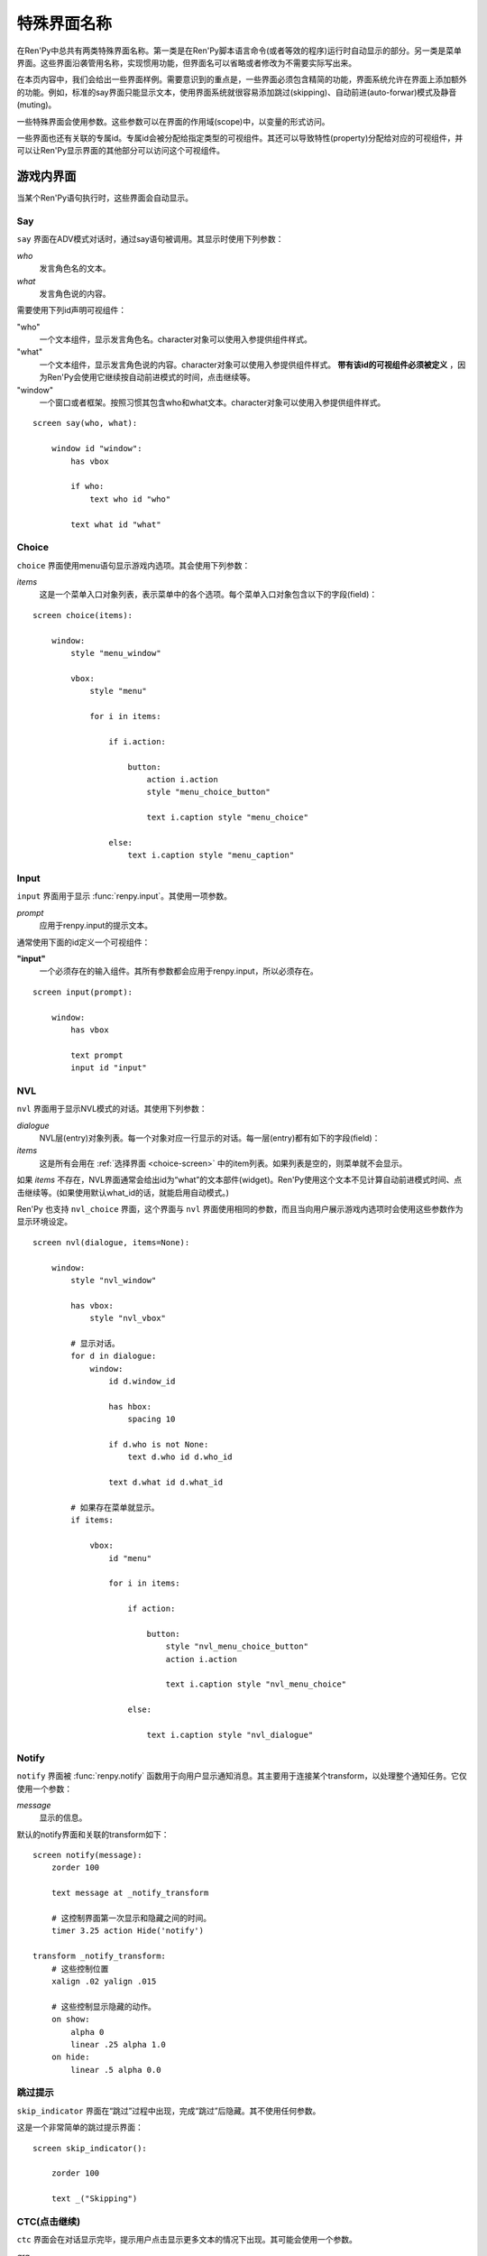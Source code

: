.. _special-screen-names:

====================
特殊界面名称
====================

在Ren'Py中总共有两类特殊界面名称。第一类是在Ren'Py脚本语言命令(或者等效的程序)运行时自动显示的部分。另一类是菜单界面。这些界面沿袭管用名称，实现惯用功能，但界面名可以省略或者修改为不需要实际写出来。

在本页内容中，我们会给出一些界面样例。需要意识到的重点是，一些界面必须包含精简的功能，界面系统允许在界面上添加额外的功能。例如，标准的say界面只能显示文本，使用界面系统就很容易添加跳过(skipping)、自动前进(auto-forwar)模式及静音(muting)。

一些特殊界面会使用参数。这些参数可以在界面的作用域(scope)中，以变量的形式访问。

一些界面也还有关联的专属id。专属id会被分配给指定类型的可视组件。其还可以导致特性(property)分配给对应的可视组件，并可以让Ren'Py显示界面的其他部分可以访问这个可视组件。

.. _in-game-screens:

游戏内界面
===============

当某个Ren'Py语句执行时，这些界面会自动显示。

.. _say-screen:

Say
---

``say`` 界面在ADV模式对话时，通过say语句被调用。其显示时使用下列参数：

`who`
    发言角色名的文本。
`what`
    发言角色说的内容。

需要使用下列id声明可视组件：

"who"
    一个文本组件，显示发言角色名。character对象可以使用入参提供组件样式。

"what"
    一个文本组件，显示发言角色说的内容。character对象可以使用入参提供组件样式。 **带有该id的可视组件必须被定义** ，因为Ren'Py会使用它继续按自动前进模式的时间，点击继续等。

"window"
    一个窗口或者框架。按照习惯其包含who和what文本。character对象可以使用入参提供组件样式。

::

    screen say(who, what):

        window id "window":
            has vbox

            if who:
                text who id "who"

            text what id "what"


.. _choice-screen:

Choice
------

``choice`` 界面使用menu语句显示游戏内选项。其会使用下列参数：

`items`
    这是一个菜单入口对象列表，表示菜单中的各个选项。每个菜单入口对象包含以下的字段(field)：

    .. attribute:: caption

        菜单选项标题字符串。

    .. attribute:: action

        当菜单选项被选择时执行的动作。如果这是菜单cation的话，可以为None，且
        :var:`config.narrator_menu` 的值为False。

    .. attribute:: chosen

        整个游戏流程中该选项至少被选择过一次，则为True。

::

    screen choice(items):

        window:
            style "menu_window"

            vbox:
                style "menu"

                for i in items:

                    if i.action:

                        button:
                            action i.action
                            style "menu_choice_button"

                            text i.caption style "menu_choice"

                    else:
                        text i.caption style "menu_caption"


.. _input-screen:

Input
-----

``input`` 界面用于显示 :func:`renpy.input`。其使用一项参数。

`prompt`
    应用于renpy.input的提示文本。

通常使用下面的id定义一个可视组件：

**"input"**
    一个必须存在的输入组件。其所有参数都会应用于renpy.input，所以必须存在。

::

    screen input(prompt):

        window:
            has vbox

            text prompt
            input id "input"


.. _nvl-screen:

NVL
---

``nvl`` 界面用于显示NVL模式的对话。其使用下列参数：

`dialogue`
    NVL层(entry)对象列表。每一个对象对应一行显示的对话。每一层(entry)都有如下的字段(field)：

    .. attribute:: current

        若是对话的当前行则返回True。对话当前行必须必须使用名为“what”的id来显示文本。

    .. attribute:: who

        发言角色名字，如果没有对应的角色则为None。

    .. attribute:: what

        发言内容文本。

    .. attribute:: who_id, what_id, window_id

        分别对应相关的层(entry)上发言者、对话和窗口的id。

    .. attribute:: who_args, what_args, window_args

        发言者、对话和窗口相关的特性(property)。这些字段(field)会自动被应用，前提是上述的id被正确配置。但也可以分开配置使这些字段(field)可用。

    .. attribute:: multiple

        如果使用 :ref:`多角色对话 <multiple-character-dialogue>`，这就是个具有2个元素的元组。第一个元素是个从1开始的对话语句块(block)编号，第二个参数是multiple语句的对话语句块(block)总数。

`items`
    这是所有会用在
    :ref:`选择界面 <choice-screen>` 中的item列表。如果列表是空的，则菜单就不会显示。

如果 `items` 不存在，NVL界面通常会给出id为“what”的文本部件(widget)。Ren'Py使用这个文本不见计算自动前进模式时间、点击继续等。(如果使用默认what_id的话，就能启用自动模式。)

Ren'Py 也支持 ``nvl_choice`` 界面，这个界面与 ``nvl`` 界面使用相同的参数，而且当向用户展示游戏内选项时会使用这些参数作为显示环境设定。

::

    screen nvl(dialogue, items=None):

        window:
            style "nvl_window"

            has vbox:
                style "nvl_vbox"

            # 显示对话。
            for d in dialogue:
                window:
                    id d.window_id

                    has hbox:
                        spacing 10

                    if d.who is not None:
                        text d.who id d.who_id

                    text d.what id d.what_id

            # 如果存在菜单就显示。
            if items:

                vbox:
                    id "menu"

                    for i in items:

                        if action:

                            button:
                                style "nvl_menu_choice_button"
                                action i.action

                                text i.caption style "nvl_menu_choice"

                        else:

                            text i.caption style "nvl_dialogue"


.. _notify-screen:

Notify
------

``notify`` 界面被 :func:`renpy.notify` 函数用于向用户显示通知消息。其主要用于连接某个transform，以处理整个通知任务。它仅使用一个参数：

`message`
    显示的信息。

默认的notify界面和关联的transform如下：

::

    screen notify(message):
        zorder 100

        text message at _notify_transform

        # 这控制界面第一次显示和隐藏之间的时间。
        timer 3.25 action Hide('notify')

    transform _notify_transform:
        # 这些控制位置
        xalign .02 yalign .015

        # 这些控制显示隐藏的动作。
        on show:
            alpha 0
            linear .25 alpha 1.0
        on hide:
            linear .5 alpha 0.0

.. _skip-indicator:

跳过提示
--------------

``skip_indicator`` 界面在“跳过”过程中出现，完成“跳过”后隐藏。其不使用任何参数。

这是一个非常简单的跳过提示界面：

::


    screen skip_indicator():

        zorder 100

        text _("Skipping")

.. _ctc-click-to-continue:


CTC(点击继续)
-----------------------

``ctc`` 界面会在对话显示完毕，提示用户点击显示更多文本的情况下出现。其可能会使用一个参数。

`arg`
    如果 :func:`Character` 对象有一个 `ctc` 入参，就会被作为第一个固定位置入参传入ctc界面。

这是一个非常简单的ctc界面：

::

    screen ctc(arg=None):

        zorder 100

        text _("Click to Continue"):
            size 12
            xalign 0.98
            yalign 0.98

.. _out-of-game-menu-screens:

游戏外菜单界面
========================

这些是菜单界面。 ``main_menu`` 和 ``yesno_prompt`` 会被隐式调用。当用户调用游戏菜单时，名为 :data:`_game_menu_screen` 的界面就会显示。(默认与 ``save`` 相同。)

记住，菜单界面可以任意组合和修改。

.. _main-menu-screen:

主菜单(Main Menu)
-------------------

``main_menu`` 界面是游戏开始时显示的第一个界面。

::

    screen main_menu():

        # 这步确保任何其他菜单界面都会被替换。
        tag menu

        # 主菜单背景。
        window:
            style "mm_root"

        # 主菜单按钮。
        frame:
            style_prefix "mm"
            xalign .98
            yalign .98

            has vbox

            textbutton _("Start Game") action Start()
            textbutton _("Load Game") action ShowMenu("load")
            textbutton _("Preferences") action ShowMenu("preferences")
            textbutton _("Help") action Help()
            textbutton _("Quit") action Quit(confirm=False)

    style mm_button:
        size_group "mm"

.. _navigation-screen:

Navigation
----------

``navigation`` 界面在Ren'Py中并不特殊。但按照惯例，我们会在名为 ``navigation`` 的界面放置游戏菜单导航，并在那个界面导向存档、读档和环境设定界面。

::

    screen navigation():

        # 游戏菜单背景。
        window:
            style "gm_root"

        # 变化后的按钮。
        frame:
            style_prefix "gm_nav"
            xalign .98
            yalign .98

            has vbox

            textbutton _("Return") action Return()
            textbutton _("Preferences") action ShowMenu("preferences")
            textbutton _("Save Game") action ShowMenu("save")
            textbutton _("Load Game") action ShowMenu("load")
            textbutton _("Main Menu") action MainMenu()
            textbutton _("Help") action Help()
            textbutton _("Quit") action Quit()

    style gm_nav_button:
        size_group "gm_nav"

.. _save-screen:

Save
----

``save`` 界面用于选择一个文件保存游戏进度。

::

    screen save():

        # 这步确保任何其他菜单界面都会被替换。
        tag menu

        use navigation

        frame:
            has vbox

            # 最顶部的按钮允许用户选取文件的某个页面(page)。
            hbox:
                textbutton _("Previous") action FilePagePrevious()
                textbutton _("Auto") action FilePage("auto")

                for i in range(1, 9):
                    textbutton str(i) action FilePage(i)

                textbutton _("Next") action FilePageNext()

            # 显示一个文件槽位的网格。
            grid 2 5:
                transpose True
                xfill True

                # 显示10个文件槽位，编号1到10。
                for i in range(1, 11):

                    # 每个文件槽位都是一个按钮。
                    button:
                        action FileAction(i)
                        xfill True
                        style "large_button"

                        has hbox

                        # 对按钮添加截屏和描述。
                        add FileScreenshot(i)
                        text ( " %2d. " % i
                               + FileTime(i, empty=_("Empty Slot."))
                               + "\n"
                               + FileSaveName(i)) style "large_button_text"

.. _load-screen:

Load
----

``load`` 界面用户选取一个文件加载游戏进度。

::

    screen load():

        # 这步确保任何其他菜单界面都会被替换。
        tag menu

        use navigation

        frame:
            has vbox

            # 最顶部的按钮允许用户选取文件的某个页面(page)。
            hbox:
                textbutton _("Previous") action FilePagePrevious()
                textbutton _("Auto") action FilePage("auto")

                for i in range(1, 9):
                    textbutton str(i) action FilePage(i)

                textbutton _("Next") action FilePageNext()

            # 显示一个文件槽位的网格。
            grid 2 5:
                transpose True
                xfill True

                # Display ten file slots, numbered 1 - 10.
                for i in range(1, 11):

                    # 显示10个文件槽位，编号1到10。
                    button:
                        action FileAction(i)
                        xfill True
                        style "large_button"

                        has hbox

                        # 对按钮添加截屏和描述。
                        add FileScreenshot(i)
                        text ( " %2d. " % i
                               + FileTime(i, empty=_("Empty Slot."))
                               + "\n"
                               + FileSaveName(i)) style "large_button_text"

.. _preferences-screen:

Preferences
-----------

``preference`` 界面用于提供游戏显示方面的环境设定选项。

环境设定主要是 :func:`Preference` 返回的动作或者条(bar)值。

::

    screen preferences():

        tag menu

        # 包含导航。
        use navigation

        # 将每行导航放入三列宽度的网格中。
        grid 3 1:
            style_prefix "prefs"
            xfill True

            # 左列。
            vbox:
                frame:
                    style_prefix "pref"
                    has vbox

                    label _("Display")
                    textbutton _("Window") action Preference("display", "window")
                    textbutton _("Fullscreen") action Preference("display", "fullscreen")

                frame:
                    style_prefix "pref"
                    has vbox

                    label _("Transitions")
                    textbutton _("All") action Preference("transitions", "all")
                    textbutton _("None") action Preference("transitions", "none")

                frame:
                    style_prefix "pref"
                    has vbox

                    label _("Text Speed")
                    bar value Preference("text speed")

                frame:
                    style_prefix "pref"
                    has vbox

                    textbutton _("Joystick...") action ShowMenu("joystick_preferences")

            vbox:

                frame:
                    style_prefix "pref"
                    has vbox

                    label _("Skip")
                    textbutton _("Seen Messages") action Preference("skip", "seen")
                    textbutton _("All Messages") action Preference("skip", "all")

                frame:
                    style_prefix "pref"
                    has vbox

                    textbutton _("Begin Skipping") action Skip()

                frame:
                    style_prefix "pref"
                    has vbox

                    label _("After Choices")
                    textbutton _("Stop Skipping") action Preference("after choices", "stop")
                    textbutton _("Keep Skipping") action Preference("after choices", "skip")

                frame:
                    style_prefix "pref"
                    has vbox

                    label _("Auto-Forward Time")
                    bar value Preference("auto-forward time")

            vbox:

                frame:
                    style_prefix "pref"
                    has vbox

                    label _("Music Volume")
                    bar value Preference("music volume")

                frame:
                    style_prefix "pref"
                    has vbox

                    label _("Sound Volume")
                    bar value Preference("sound volume")
                    textbutton "Test" action Play("sound", "sound_test.ogg") style "soundtest_button"

                frame:
                    style_prefix "pref"
                    has vbox

                    label _("Voice Volume")
                    bar value Preference("voice volume")
                    textbutton "Test" action Play("voice", "voice_test.ogg") style "soundtest_button"

    style pref_frame:
        xfill True
        xmargin 5
        top_margin 5

    style pref_vbox:
        xfill True

    style pref_button:
        size_group "pref"
        xalign 1.0

    style pref_slider:
        xmaximum 192
        xalign 1.0

    style soundtest_button:
        xalign 1.0

.. _yesno-prompt-screen:
.. _confirm-screen:

Confirm
-------

``confirm`` 界面用于让用户做出“yes/no”类型的选择。其使用下列参数：

`message`
    显示给用户的信息。其是下列问题之一：

    * gui.ARE_YOU_SURE - "Are you sure?" 如果详细信息未知，这是默认问题。
    * gui.DELETE_SAVE - "Are you sure you want to delete this save?"
    * gui.OVERWRITE_SAVE - "Are you sure you want to overwrite your save?"
    * gui.LOADING - "Loading will lose unsaved progress.\nAre you sure you want to do this?"
    * gui.QUIT - "Are you sure you want to quit?"
    * gui.MAIN_MENU - "Are you sure you want to return to the main\nmenu? This will lose unsaved progress."
    * gui.END_REPLAY - "Are you sure you want to end the replay?"
    * gui.SLOW_SKIP = "Are you sure you want to begin skipping?"
    * gui.FAST_SKIP_SEEN = "Are you sure you want to skip to the next choice?"
    * gui.FAST_SKIP_UNSEEN = "Are you sure you want to skip unseen dialogue to the next choice?"


    这些变量的值都是字符串，表示都可以使用文本组件显示。

`yes_action`
    当用户选择“Yes”时执行的动作。

`no_action`
    当用户选择“No”时执行的动作。

直到Ren'Py的6.99.10版本为止，该界面都称之为 ``yesno_prompt`` 界面。如果没有出现 ``confirm`` 界面，就是用 ``yesno_prompt`` 界面替代。

::

    screen confirm(message, yes_action, no_action):

        modal True

        window:
            style "gm_root"

        frame:
            style_prefix "confirm"

            xfill True
            xmargin 50
            ypadding 25
            yalign .25

            vbox:
                xfill True
                spacing 25

                text _(message):
                    text_align 0.5
                    xalign 0.5

                hbox:
                    spacing 100
                    xalign .5
                    textbutton _("Yes") action yes_action
                    textbutton _("No") action no_action
